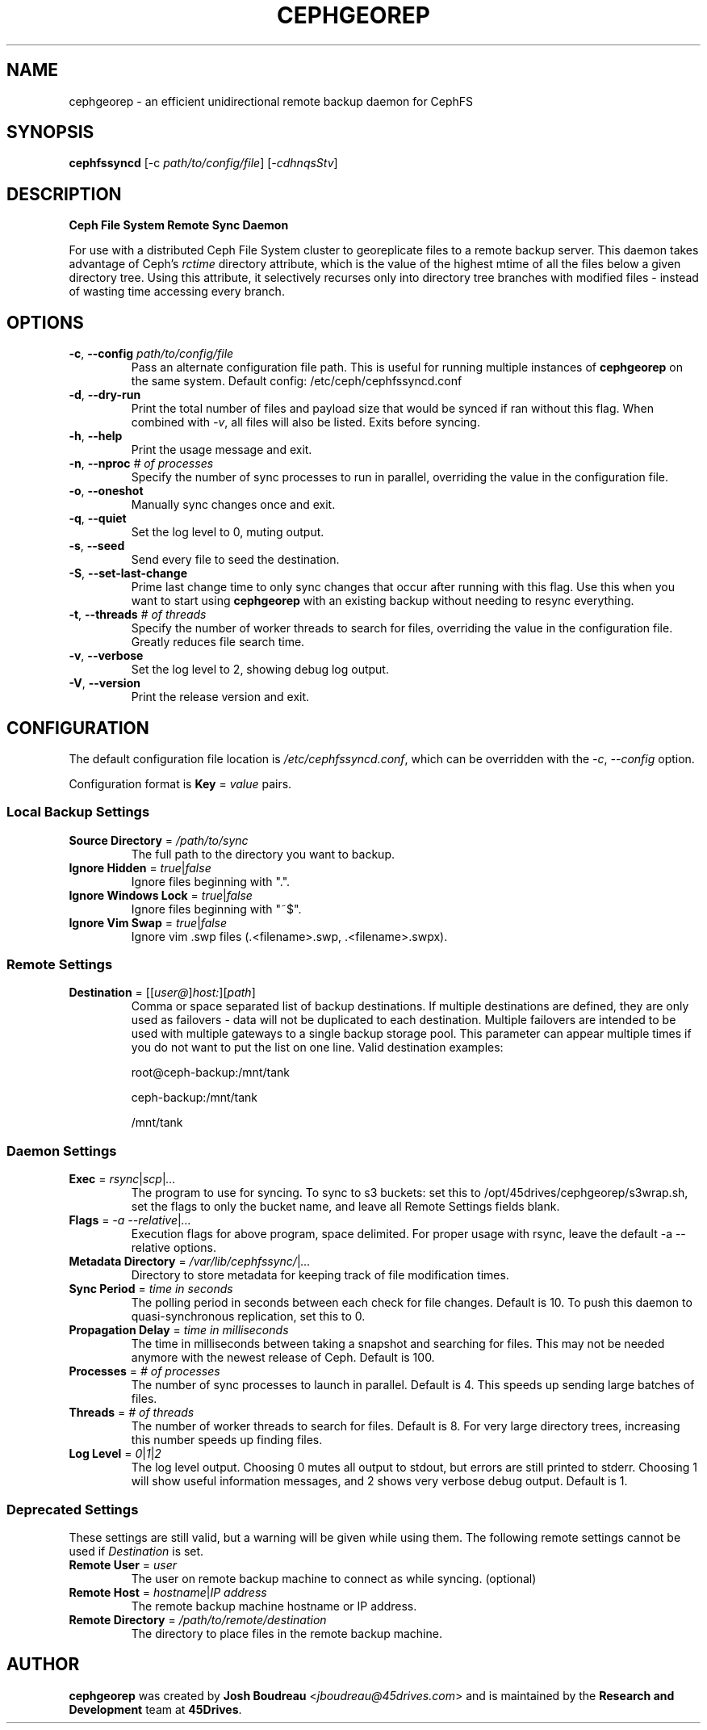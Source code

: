.\" (C) Copyright 2021 Josh Boudreau <jboudreau@45drives.com>,
.\"
.\" First parameter, NAME, should be all caps
.\" Second parameter, SECTION, should be 1-8, maybe w/ subsection
.\" other parameters are allowed: see man(7), man(1)
.TH CEPHGEOREP 8 "March 03 2021" "cephgeorep 1.2.3"
.\" Please adjust this date whenever revising the manpage.

.SH NAME
cephgeorep \- an efficient unidirectional remote backup daemon for CephFS

.SH SYNOPSIS
.BI "cephfssyncd \fR[-c \fP" "path/to/config/file\fR] [\fP-cdhnqsStv\fR]\fP"

.SH DESCRIPTION
.B Ceph File System Remote Sync Daemon
.P
For use with a distributed Ceph File System cluster to georeplicate files to a remote backup server.
This daemon takes advantage of Ceph's 
.I rctime 
directory attribute, which is the value of the highest mtime of all the files below a given directory tree. Using this attribute, it selectively recurses only into directory tree branches with modified files - instead of wasting time accessing every branch.

.SH OPTIONS
.TP
.BI "\-c\fR,\fP \-\^\-config " "path/to/config/file"
Pass an alternate configuration file path. This is useful for running multiple instances of
.B cephgeorep
on the same system.
Default config: /etc/ceph/cephfssyncd.conf
.TP
.BI "\-d\fR,\fP \-\^\-dry-run"
Print the total number of files and payload size that would be synced if ran without this flag.
When combined with \fI-v\fP, all files will also be listed.
Exits before syncing.
.TP
.BI "\-h\fR,\fP \-\^\-help"
Print the usage message and exit.
.TP
.BI "\-n\fR,\fP \-\^\-nproc " "# of processes"
Specify the number of sync processes to run in parallel, overriding the value in the configuration file.
.TP
.BI "\-o\fR,\fP \-\^\-oneshot"
Manually sync changes once and exit.
.TP
.BI "\-q\fR,\fP \-\^\-quiet"
Set the log level to 0, muting output.
.TP
.BI "\-s\fR,\fP \-\^\-seed"
Send every file to seed the destination.
.TP
.BI "\-S\fR,\fP \-\^\-set-last-change"
Prime last change time to only sync changes that occur after running with this flag. Use this when you want to start using
.B cephgeorep
with an existing backup without needing to resync everything.
.TP
.BI "\-t\fR,\fP \-\^\-threads " "# of threads"
Specify the number of worker threads to search for files, overriding the value in the configuration file. Greatly reduces file search time.
.TP
.BI "\-v\fR,\fP \-\^\-verbose"
Set the log level to 2, showing debug log output.
.TP
.BI "\-V\fR,\fP \-\^\-version"
Print the release version and exit.

.SH CONFIGURATION
The default configuration file location is \fI/etc/cephfssyncd.conf\fP, which can be overridden with the 
.I -c\fR,\fP --config
option.
.P
Configuration format is 
.BI "Key \fR=\fP " value
pairs.

.P
.SS "Local Backup Settings"
.TP
.BI "Source Directory \fR=\fP " /path/to/sync
The full path to the directory you want to backup.
.TP
.BI "Ignore Hidden \fR=\fP " true\fR|\fPfalse
Ignore files beginning with ".".
.TP
.BI "Ignore Windows Lock \fR=\fP " true\fR|\fPfalse
Ignore files beginning with "~$".
.TP
.BI "Ignore Vim Swap \fR=\fP " true\fR|\fPfalse
Ignore vim .swp files (.<filename>.swp, .<filename>.swpx).

.P
.SS "Remote Settings"
.TP
.BI "Destination \fR=\fP " \fR[[\fPuser@\fR]\fPhost:\fR][\fPpath\fR]\fP
Comma or space separated list of backup destinations. If multiple destinations are defined, they are only
used as failovers - data will not be duplicated to each destination. Multiple failovers are intended to be used with multiple
gateways to a single backup storage pool. This parameter can appear multiple times if you do not want to put the list on one line.
Valid destination examples:
.IP
root@ceph-backup:/mnt/tank
.IP
ceph-backup:/mnt/tank
.IP
/mnt/tank

.P
.SS "Daemon Settings"
.TP
.BI "Exec \fR=\fP " rsync\fR|\fPscp\fR|\fP...
The program to use for syncing. To sync to s3 buckets: set this to /opt/45drives/cephgeorep/s3wrap.sh, set the flags to only the bucket name, and leave all Remote Settings fields blank.
.TP
.BI "Flags \fR=\fP " "-a --relative\fR|\fP..."
Execution flags for above program, space delimited. For proper usage with rsync, leave the default -a --relative options.
.TP
.BI "Metadata Directory \fR=\fP " /var/lib/cephfssync/\fR|\fP...
Directory to store metadata for keeping track of file modification times.
.TP
.BI "Sync Period \fR=\fP " "time in seconds"
The polling period in seconds between each check for file changes. Default is 10. To push this daemon to quasi-synchronous replication, set this to 0.
.TP
.BI "Propagation Delay \fR=\fP " "time in milliseconds"
The time in milliseconds between taking a snapshot and searching for files. This may not be needed anymore with the newest release of Ceph. Default is 100.
.TP
.BI "Processes \fR=\fP " "# of processes"
The number of sync processes to launch in parallel. Default is 4. This speeds up sending large batches of files.
.TP
.BI "Threads \fR=\fP " "# of threads"
The number of worker threads to search for files. Default is 8. For very large directory trees, increasing this number speeds up finding files.
.TP
.BI "Log Level \fR=\fP " "0\fR|\fP1\fR|\fP2"
The log level output. Choosing 0 mutes all output to stdout, but errors are still printed to stderr. Choosing 1 will show useful information messages, and 2 shows very verbose debug output. Default is 1.

.SS "Deprecated Settings"
These settings are still valid, but a warning will be given while using them. The following remote settings cannot be used if
.I Destination
is set.
.TP
.BI "Remote User \fR=\fP " "user"
The user on remote backup machine to connect as while syncing. (optional)
.TP
.BI "Remote Host \fR=\fP " "hostname\fR|\fPIP address"
The remote backup machine hostname or IP address.
.TP
.BI "Remote Directory \fR=\fP " "/path/to/remote/destination"
The directory to place files in the remote backup machine.

.SH AUTHOR
.B cephgeorep
was created by \fBJosh Boudreau\fP <\fIjboudreau@45drives.com\fP> and is maintained by the \fBResearch and Development\fP team at \fB45Drives\fP.
